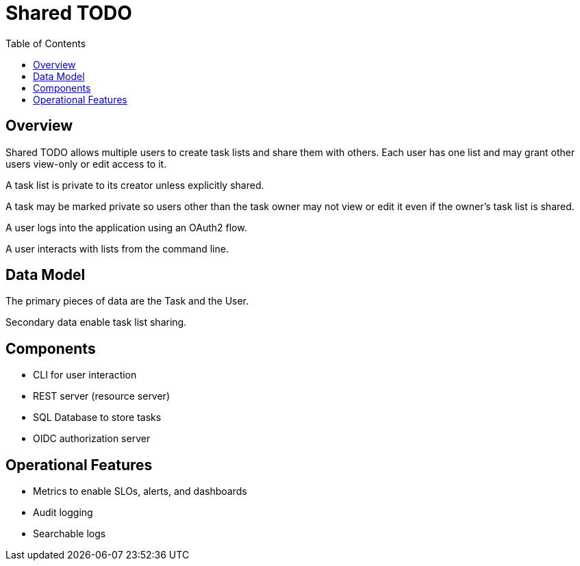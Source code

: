 = Shared TODO
:toc:

== Overview
Shared TODO allows multiple users to create task lists and share them with
others. Each user has one list and may grant other users view-only or edit
access to it.

A task list is private to its creator unless explicitly shared.

A task may be marked private so users other than the task owner may not view or
edit it even if the owner's task list is shared.

A user logs into the application using an OAuth2 flow.

A user interacts with lists from the command line.

== Data Model
The primary pieces of data are the Task and the User.

Secondary data enable task list sharing.

== Components
- CLI for user interaction
- REST server (resource server)
- SQL Database to store tasks
- OIDC authorization server

== Operational Features
- Metrics to enable SLOs, alerts, and dashboards
- Audit logging
- Searchable logs
